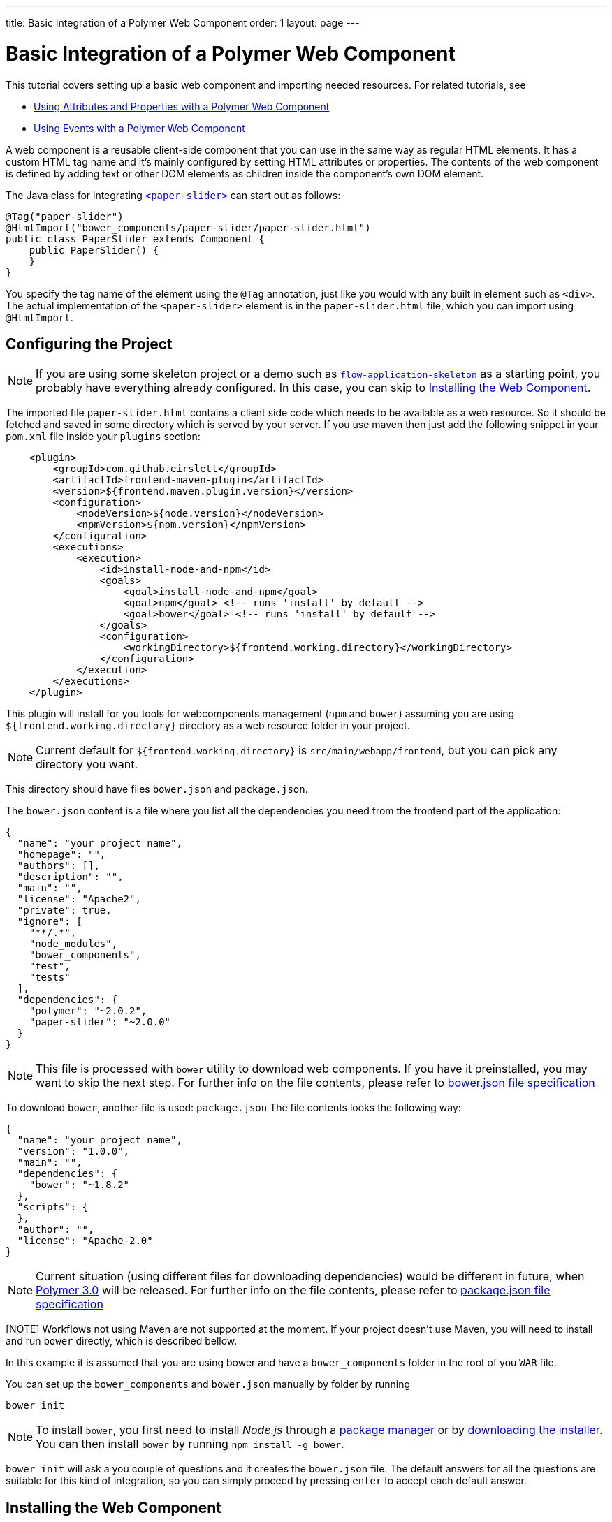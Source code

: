 ---
title: Basic Integration of a Polymer Web Component
order: 1
layout: page
---

ifdef::env-github[:outfilesuffix: .asciidoc]
= Basic Integration of a Polymer Web Component

This tutorial covers setting up a basic web component and importing needed resources. For related tutorials, see

* <<tutorial-webcomponent-attributes-and-properties#,Using Attributes and Properties with a Polymer Web Component>>
* <<tutorial-webcomponent-events#,Using Events with a Polymer Web Component>>

A web component is a reusable client-side component that you can use in the same way as regular HTML elements.
It has a custom HTML tag name and it's mainly configured by setting HTML attributes or properties.
The contents of the web component is defined by adding text or other DOM elements as children inside the component's own DOM element.

The Java class for integrating  https://elements.polymer-project.org/elements/paper-slider[`<paper-slider>`] can start out as follows:

[source,java]
----
@Tag("paper-slider")
@HtmlImport("bower_components/paper-slider/paper-slider.html")
public class PaperSlider extends Component {
    public PaperSlider() {
    }
}
----

You specify the tag name of the element using the `@Tag` annotation, just like you would with any built in element such as `<div>`. The actual implementation of the `<paper-slider>` element is in the `paper-slider.html` file, which you can  import using `@HtmlImport`.

== Configuring the Project

[NOTE]
If you are using some skeleton project or a demo such as https://github.com/vaadin/flow-application-skeleton[`flow-application-skeleton`] as a starting point, you probably have everything already configured. In this case, you can skip to <<Installing the Web Component>>.

The imported file `paper-slider.html` contains a client side code which needs to be available as a web resource. So it should be
fetched and saved in some directory which is served by your server.
If you use maven then just add  the following snippet in your `pom.xml` file inside your `plugins` section:

[source,xml]
----
    <plugin>
        <groupId>com.github.eirslett</groupId>
        <artifactId>frontend-maven-plugin</artifactId>
        <version>${frontend.maven.plugin.version}</version>
        <configuration>
            <nodeVersion>${node.version}</nodeVersion>
            <npmVersion>${npm.version}</npmVersion>
        </configuration>
        <executions>
            <execution>
                <id>install-node-and-npm</id>
                <goals>
                    <goal>install-node-and-npm</goal>
                    <goal>npm</goal> <!-- runs 'install' by default -->
                    <goal>bower</goal> <!-- runs 'install' by default -->
                </goals>
                <configuration>
                    <workingDirectory>${frontend.working.directory}</workingDirectory>
                </configuration>
            </execution>
        </executions>
    </plugin>
----

This plugin will install for you tools for webcomponents management (`npm` and `bower`) assuming you are using
`${frontend.working.directory}` directory as a web resource folder in your project.

[NOTE]
Current default for `${frontend.working.directory}` is `src/main/webapp/frontend`, but you can pick any directory you want.

This directory should have files `bower.json` and `package.json`.

The `bower.json` content is a file where you list all the dependencies you need from the frontend part of the application:

[source,json]
----
{
  "name": "your project name",
  "homepage": "",
  "authors": [],
  "description": "",
  "main": "",
  "license": "Apache2",
  "private": true,
  "ignore": [
    "**/.*",
    "node_modules",
    "bower_components",
    "test",
    "tests"
  ],
  "dependencies": {
    "polymer": "~2.0.2",
    "paper-slider": "~2.0.0"
  }
}
----

[NOTE]
This file is processed with `bower` utility to download web components. If you have it preinstalled, you may want to skip the next step.
For further info on the file contents, please refer to https://github.com/bower/spec/blob/master/json.md[bower.json file specification]

To download `bower`, another file is used: `package.json`
The file contents looks the following way:

[source,json]
----
{
  "name": "your project name",
  "version": "1.0.0",
  "main": "",
  "dependencies": {
    "bower": "~1.8.2"
  },
  "scripts": {
  },
  "author": "",
  "license": "Apache-2.0"
}
----

[NOTE]
Current situation (using different files for downloading dependencies) would be different in future, when https://www.polymer-project.org/blog/2017-08-23-hands-on-30-preview[Polymer 3.0] will be released.
For further info on the file contents, please refer to https://docs.npmjs.com/files/package.json[package.json file specification]

[NOTE] Workflows not using Maven are not supported at the moment. If your project doesn't use Maven, you will need to install and run `bower` directly, which is described bellow.

In this example it is assumed that you are using bower and have a `bower_components` folder in the root of you `WAR` file.

You can set up the `bower_components` and `bower.json` manually by folder by running

[source,sh]
----
bower init
----

[NOTE]
To install `bower`, you first need to install _Node.js_ through a https://nodejs.org/en/download/package-manager/[package manager] or by https://nodejs.org/en/download/[downloading the installer].
You can then install `bower` by running `npm install -g bower`.

`bower init` will ask a you couple of questions and it creates the `bower.json` file.
The default answers for all the questions are suitable for this kind of integration, so you can simply proceed by pressing `enter` to accept each default answer.

== Installing the Web Component

Running the following command in `${frontend.working.directory}` will install the `paper-slider` component.

[source,sh]
----
bower install paper-slider --save
----

[NOTE]
You can also install web components by manually adding dependencies to the `bower.json` file and running `bower install`, which will download all the dependencies declared in the file.

With this basic integration, you can use add the `PaperSlider` class to a view to see that it works:
[source,java]
----
public class PaperSliderView extends Div implements View {
    public PaperSliderView() {
        add(new PaperSlider());
    }
}
----

For creating an API for attributes and properties, see
<<tutorial-webcomponent-attributes-and-properties#,Using Attributes and Properties with a Polymer Web Component>>.
For listening to events from a web component, see
<<tutorial-webcomponent-events#,Using Events with a Polymer Web Component>>.

[NOTE]
Web components implemented using Polymer should be used with Polymer's own https://www.polymer-project.org/1.0/docs/devguide/local-dom[DOM API]. Flow will automatically use the Polymer DOM API when appropriate.

== Preparing downloaded dependencies for production release

This topic is covered in <<tutorial-webcomponents-es5#,Serving ES5 Web Components to older browsers with Polymer 2>>
